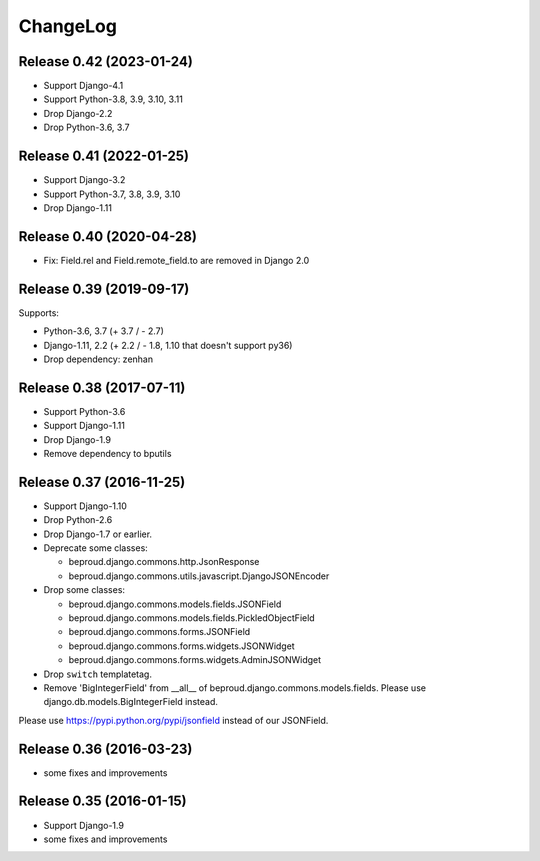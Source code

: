 =========
ChangeLog
=========

Release 0.42 (2023-01-24)
==========================

- Support Django-4.1
- Support Python-3.8, 3.9, 3.10, 3.11
- Drop Django-2.2
- Drop Python-3.6, 3.7


Release 0.41 (2022-01-25)
==========================

- Support Django-3.2
- Support Python-3.7, 3.8, 3.9, 3.10
- Drop Django-1.11


Release 0.40 (2020-04-28)
==========================

- Fix: Field.rel and Field.remote_field.to are removed in Django 2.0


Release 0.39 (2019-09-17)
==========================
Supports:

- Python-3.6, 3.7 (+ 3.7 / - 2.7)
- Django-1.11, 2.2 (+ 2.2 / - 1.8, 1.10 that doesn't support py36)
- Drop dependency: zenhan


Release 0.38 (2017-07-11)
=========================
- Support Python-3.6
- Support Django-1.11
- Drop Django-1.9
- Remove dependency to bputils


Release 0.37 (2016-11-25)
=========================

- Support Django-1.10
- Drop Python-2.6
- Drop Django-1.7 or earlier.
- Deprecate some classes:

  - beproud.django.commons.http.JsonResponse
  - beproud.django.commons.utils.javascript.DjangoJSONEncoder

- Drop some classes:

  - beproud.django.commons.models.fields.JSONField
  - beproud.django.commons.models.fields.PickledObjectField
  - beproud.django.commons.forms.JSONField
  - beproud.django.commons.forms.widgets.JSONWidget
  - beproud.django.commons.forms.widgets.AdminJSONWidget

- Drop ``switch`` templatetag.

- Remove 'BigIntegerField' from __all__ of beproud.django.commons.models.fields.
  Please use django.db.models.BigIntegerField instead.

Please use https://pypi.python.org/pypi/jsonfield instead of our JSONField.

Release 0.36 (2016-03-23)
=========================

- some fixes and improvements

Release 0.35 (2016-01-15)
=========================

- Support Django-1.9
- some fixes and improvements

